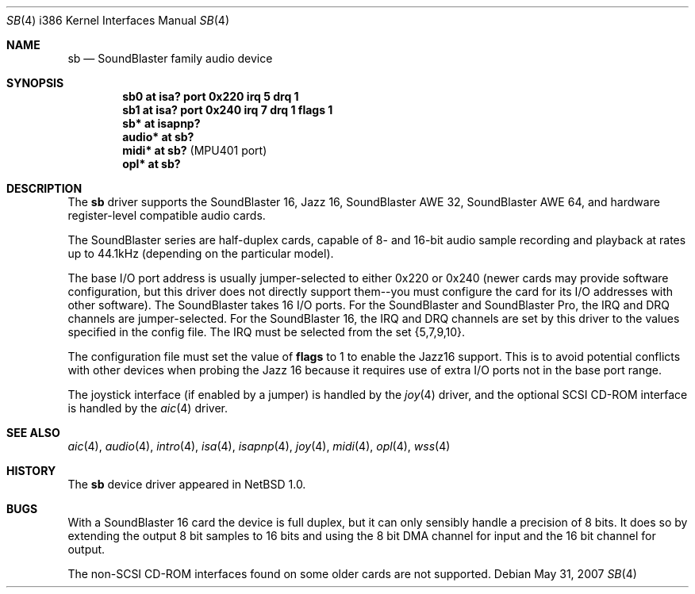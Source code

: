 .\"	$OpenBSD: src/share/man/man4/man4.i386/sb.4,v 1.14 2008/06/26 05:42:07 ray Exp $
.\"	$NetBSD: sb.4,v 1.13 1997/10/31 15:02:33 augustss Exp $
.\"
.\" Copyright (c) 1996 The NetBSD Foundation, Inc.
.\" All rights reserved.
.\"
.\" This code is derived from software contributed to The NetBSD Foundation
.\" by John T. Kohl.
.\"
.\" Redistribution and use in source and binary forms, with or without
.\" modification, are permitted provided that the following conditions
.\" are met:
.\" 1. Redistributions of source code must retain the above copyright
.\"    notice, this list of conditions and the following disclaimer.
.\" 2. Redistributions in binary form must reproduce the above copyright
.\"    notice, this list of conditions and the following disclaimer in the
.\"    documentation and/or other materials provided with the distribution.
.\"
.\" THIS SOFTWARE IS PROVIDED BY THE NETBSD FOUNDATION, INC. AND CONTRIBUTORS
.\" ``AS IS'' AND ANY EXPRESS OR IMPLIED WARRANTIES, INCLUDING, BUT NOT LIMITED
.\" TO, THE IMPLIED WARRANTIES OF MERCHANTABILITY AND FITNESS FOR A PARTICULAR
.\" PURPOSE ARE DISCLAIMED.  IN NO EVENT SHALL THE REGENTS OR CONTRIBUTORS BE
.\" LIABLE FOR ANY DIRECT, INDIRECT, INCIDENTAL, SPECIAL, EXEMPLARY, OR
.\" CONSEQUENTIAL DAMAGES (INCLUDING, BUT NOT LIMITED TO, PROCUREMENT OF
.\" SUBSTITUTE GOODS OR SERVICES; LOSS OF USE, DATA, OR PROFITS; OR BUSINESS
.\" INTERRUPTION) HOWEVER CAUSED AND ON ANY THEORY OF LIABILITY, WHETHER IN
.\" CONTRACT, STRICT LIABILITY, OR TORT (INCLUDING NEGLIGENCE OR OTHERWISE)
.\" ARISING IN ANY WAY OUT OF THE USE OF THIS SOFTWARE, EVEN IF ADVISED OF THE
.\" POSSIBILITY OF SUCH DAMAGE.
.\"
.Dd $Mdocdate: May 31 2007 $
.Dt SB 4 i386
.Os
.Sh NAME
.Nm sb
.Nd SoundBlaster family audio device
.Sh SYNOPSIS
.Cd "sb0 at isa? port 0x220 irq 5 drq 1"
.Cd "sb1 at isa? port 0x240 irq 7 drq 1 flags 1"
.Cd "sb* at isapnp?"
.Cd "audio* at sb?"
.Cd "midi* at sb?" Pq "MPU401 port"
.Cd "opl* at sb?"
.Sh DESCRIPTION
The
.Nm
driver supports the
SoundBlaster 16, Jazz 16, SoundBlaster AWE 32, SoundBlaster AWE 64,
and hardware register-level compatible audio cards.
.Pp
The SoundBlaster series are half-duplex cards, capable of 8- and 16-bit
audio sample recording and playback at rates up to 44.1kHz (depending on
the particular model).
.Pp
The base I/O port address is usually jumper-selected to either 0x220 or
0x240 (newer cards may provide software configuration, but this driver
does not directly support them--you must configure the card for its I/O
addresses with other software).
The SoundBlaster takes 16 I/O ports.
For the SoundBlaster and SoundBlaster Pro, the IRQ and DRQ channels are
jumper-selected.
For the SoundBlaster 16, the IRQ and DRQ channels are set by this driver
to the values specified in the config file.
The IRQ must be selected from the set {5,7,9,10}.
.Pp
The configuration file must set the value of
.Cm flags
to 1 to enable the Jazz16 support.
This is to avoid potential conflicts with other devices when probing the
Jazz 16 because it requires use of extra I/O ports not in the base port range.
.Pp
The joystick interface (if enabled by a jumper) is handled by the
.Xr joy 4
driver, and the optional SCSI CD-ROM interface is handled by the
.Xr aic 4
driver.
.Sh SEE ALSO
.Xr aic 4 ,
.Xr audio 4 ,
.Xr intro 4 ,
.Xr isa 4 ,
.Xr isapnp 4 ,
.Xr joy 4 ,
.Xr midi 4 ,
.Xr opl 4 ,
.Xr wss 4
.Sh HISTORY
The
.Nm
device driver appeared in
.Nx 1.0 .
.Sh BUGS
With a SoundBlaster 16 card the device is full duplex, but it can
only sensibly handle a precision of 8 bits.
It does so by extending
the output 8 bit samples to 16 bits and using the 8 bit DMA channel
for input and the 16 bit channel for output.
.Pp
The non-SCSI CD-ROM interfaces found on some older cards are not supported.
